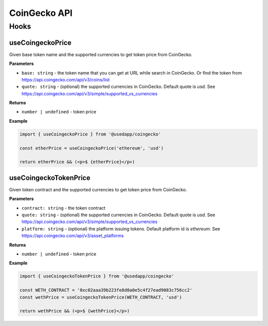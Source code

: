 CoinGecko API
################

Hooks
*****

useCoingeckoPrice
====================

Given base token name and the supported currencies to get token price from CoinGecko.

**Parameters**

- ``base: string`` - the token name that you can get at URL while search in CoinGecko. Or find the token from https://api.coingecko.com/api/v3/coins/list
- ``quote: string`` - (optional) the supported currencies in CoinGecko. Default quote is `usd`. See https://api.coingecko.com/api/v3/simple/supported_vs_currencies

**Returns**

- ``number | undefined`` - token price

**Example**

.. code-block:: javascript

  import { useCoingeckoPrice } from '@usedapp/coingecko'

  const etherPrice = useCoingeckoPrice('ethereum', 'usd')

  return etherPrice && (<p>$ {etherPrice}</p>)



useCoingeckoTokenPrice
===============================

Given token contract and the supported currencies to get token price from CoinGecko.

**Parameters**

- ``contract: string`` - the token contract
- ``quote: string`` - (optional) the supported currencies in CoinGecko. Default quote is `usd`. See https://api.coingecko.com/api/v3/simple/supported_vs_currencies
- ``platform: string`` - (optional) the platform issuing tokens. Default platform id is `ethereum`. See https://api.coingecko.com/api/v3/asset_platforms

**Returns**

- ``number | undefined`` - token price

**Example**

.. code-block:: javascript

  import { useCoingeckoTokenPrice } from '@usedapp/coingecko'

  const WETH_CONTRACT = '0xc02aaa39b223fe8d0a0e5c4f27ead9083c756cc2'
  const wethPrice = useCoingeckoTokenPrice(WETH_CONTRACT, 'usd')

  return wethPrice && (<p>$ {wethPrice}</p>)
